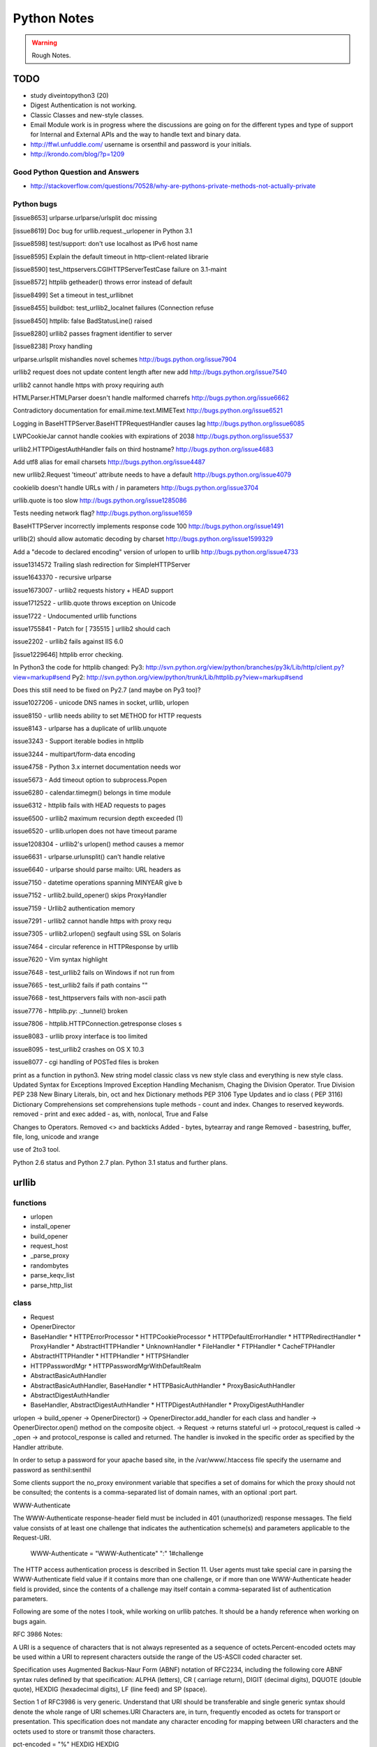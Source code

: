 ﻿============
Python Notes
============

.. warning:: 
        Rough Notes.

TODO
====

* study diveintopython3 (20)
* Digest Authentication is not working.
* Classic Classes and new-style classes.

* Email Module work is in progress where the discussions are going on for the
  different types and type of support for Internal and External APIs and the
  way to handle text and binary data.

* http://ffwl.unfuddle.com/  username is orsenthil and password is your initials.

* http://krondo.com/blog/?p=1209

Good Python Question and Answers
--------------------------------

* http://stackoverflow.com/questions/70528/why-are-pythons-private-methods-not-actually-private
 

Python bugs
-----------

[issue8653] urlparse.urlparse/urlsplit doc missing 

[issue8619] Doc bug for urllib.request._urlopener in Python 3.1

[issue8598] test/support: don't use localhost as IPv6 host name  

[issue8595] Explain the default timeout in http-client-related librarie

[issue8590] test_httpservers.CGIHTTPServerTestCase failure on 3.1-maint

[issue8572] httplib getheader() throws error instead of default 

[issue8499] Set a timeout in test_urllibnet 

[issue8455] buildbot: test_urllib2_localnet failures (Connection refuse

[issue8450] httplib: false BadStatusLine() raised

[issue8280] urllib2 passes fragment identifier to server 

[issue8238] Proxy handling

urlparse.urlsplit mishandles novel schemes
http://bugs.python.org/issue7904

urllib2 request does not update content length after new add
http://bugs.python.org/issue7540

urllib2 cannot handle https with proxy requiring auth

HTMLParser.HTMLParser doesn't handle malformed charrefs
http://bugs.python.org/issue6662

Contradictory documentation for email.mime.text.MIMEText
http://bugs.python.org/issue6521

Logging in BaseHTTPServer.BaseHTTPRequestHandler causes lag
http://bugs.python.org/issue6085

LWPCookieJar cannot handle cookies with expirations of 2038
http://bugs.python.org/issue5537

urllib2.HTTPDigestAuthHandler fails on third hostname? 
http://bugs.python.org/issue4683

Add utf8 alias for email charsets 
http://bugs.python.org/issue4487

new urllib2.Request 'timeout' attribute needs to have a default
http://bugs.python.org/issue4079

cookielib doesn't handle URLs with / in parameters
http://bugs.python.org/issue3704

urllib.quote is too slow
http://bugs.python.org/issue1285086

Tests needing network flag?
http://bugs.python.org/issue1659

BaseHTTPServer incorrectly implements response code 100
http://bugs.python.org/issue1491

urllib(2) should allow automatic decoding by charset
http://bugs.python.org/issue1599329

Add a "decode to declared encoding" version of urlopen to urllib
http://bugs.python.org/issue4733

issue1314572 Trailing slash redirection for SimpleHTTPServer

issue1643370 - recursive urlparse

issue1673007 - urllib2 requests history + HEAD support

issue1712522 -  urllib.quote throws exception on Unicode

issue1722 -  Undocumented urllib functions 

issue1755841 - Patch for [ 735515 ] urllib2 should cach 

issue2202 - urllib2 fails against IIS 6.0

[issue1229646] httplib error checking.
                                                                                                      
In Python3 the code for httplib changed:                                                              
Py3:                                                                                                  
http://svn.python.org/view/python/branches/py3k/Lib/http/client.py?view=markup#send                   
Py2: http://svn.python.org/view/python/trunk/Lib/httplib.py?view=markup#send                          
                                                                                                      
Does this still need to be fixed on Py2.7 (and maybe on Py3 too)?  

issue1027206 - unicode DNS names in socket, urllib, urlopen

issue8150 - urllib needs ability to set METHOD for HTTP requests

issue8143 - urlparse has a duplicate of urllib.unquote

issue3243 -  Support iterable bodies in httplib

issue3244 -  multipart/form-data encoding

issue4758 -  Python 3.x internet documentation needs wor

issue5673 -  Add timeout option to subprocess.Popen

issue6280 -  calendar.timegm() belongs in time module

issue6312 -  httplib fails with HEAD requests to pages

issue6500 -  urllib2 maximum recursion depth exceeded  (1)

issue6520 -  urllib.urlopen does not have timeout parame

issue1208304 - urllib2's urlopen() method causes a memor

issue6631    -  urlparse.urlunsplit() can't handle relative

issue6640    -  urlparse should parse mailto: URL headers as

issue7150    -  datetime operations spanning MINYEAR give b

issue7152    -  urllib2.build_opener() skips ProxyHandler

issue7159    -  Urllib2 authentication memory

issue7291    -  urllib2 cannot handle https with proxy requ 

issue7305    -  urllib2.urlopen() segfault using SSL on Solaris

issue7464    -  circular reference in HTTPResponse by urllib

issue7620    -  Vim syntax highlight 

issue7648    -  test_urllib2 fails on Windows if not run from

issue7665    -  test_urllib2 fails if path contains "\"

issue7668    -  test_httpservers fails with non-ascii path

issue7776    -  httplib.py: ._tunnel() broken

issue7806    -  httplib.HTTPConnection.getresponse closes s

issue8083    -  urllib proxy interface is too limited

issue8095    -  test_urllib2 crashes on OS X 10.3

issue8077    -  cgi handling of POSTed files is broken

print as a function in python3.
New string model
classic class vs new style class and everything is new style class.
Updated Syntax for Exceptions
Improved Exception Handling Mechanism,
Chaging the Division Operator.
True Division PEP 238
New Binary Literals, bin, oct and hex
Dictionary methods PEP 3106
Type Updates and io class ( PEP 3116)
Dictionary Comprehensions
set comprehensions
tuple methods - count and index.
Changes to reserved keywords.
removed - print and exec
added - as, with, nonlocal, True and False

Changes to Operators.
Removed <> and backticks
Added - bytes, bytearray and range
Removed - basestring, buffer, file, long, unicode and xrange

use of 2to3 tool.

Python 2.6 status and Python 2.7 plan.
Python 3.1 status and further plans.

urllib 
======

functions
---------
* urlopen
* install_opener
* build_opener
* request_host
* _parse_proxy
* randombytes
* parse_keqv_list
* parse_http_list

class
-----
* Request
* OpenerDirector
* BaseHandler
  * HTTPErrorProcessor
  * HTTPCookieProcessor
  * HTTPDefaultErrorHandler
  * HTTPRedirectHandler
  * ProxyHandler
  * AbstractHTTPHandler
  * UnknownHandler
  * FileHandler
  * FTPHandler
  * CacheFTPHandler

* AbstractHTTPHandler
  * HTTPHandler
  * HTTPSHandler

* HTTPPasswordMgr
  * HTTPPasswordMgrWithDefaultRealm

* AbstractBasicAuthHandler

* AbstractBasicAuthHandler, BaseHandler
  * HTTPBasicAuthHandler
  * ProxyBasicAuthHandler

* AbstractDigestAuthHandler

* BaseHandler, AbstractDigestAuthHandler
  * HTTPDigestAuthHandler
  * ProxyDigestAuthHandler


urlopen -> build_opener -> OpenerDirector() -> OpenerDirector.add_handler for
each class and handler -> OpenerDirector.open() method on the composite object.
-> Request -> returns stateful url -> protocol_request is called -> _open ->
and protocol_response is called and returned. The handler is invoked in the
specific order as specified by the Handler attribute.

In order to setup a password for your apache based site, in the
/var/www/.htaccess file specify the username and password as senthil:senthil

Some clients support the no_proxy environment variable that specifies a set of
domains for which the proxy should not be consulted; the contents is a
comma-separated list of domain names, with an optional :port part.

WWW-Authenticate

The WWW-Authenticate response-header field must be included in 401
(unauthorized) response messages. The field value consists of at least one
challenge that indicates the authentication scheme(s) and parameters applicable
to the Request-URI.

       WWW-Authenticate = "WWW-Authenticate" ":" 1#challenge

The HTTP access authentication process is described in Section 11. User agents
must take special care in parsing the WWW-Authenticate field value if it
contains more than one challenge, or if more than one WWW-Authenticate header
field is provided, since the contents of a challenge may itself contain a
comma-separated list of authentication parameters. 

Following are some of the notes I took, while working on urllib patches.  It
should be a handy reference when working on bugs again.

RFC 3986 Notes:

A URI is a sequence of characters that is not always represented as a sequence
of octets.Percent-encoded octets may be used within a URI to represent
characters outside the range of the US-ASCII coded character set.

Specification uses Augmented Backus-Naur Form (ABNF) notation of RFC2234,
including the following core ABNF syntax rules defined by that specification:
ALPHA (letters), CR ( carriage return), DIGIT (decimal digits), DQUOTE (double
quote), HEXDIG (hexadecimal digits), LF (line feed) and SP (space).

Section 1 of RFC3986 is very generic. Understand that URI should be
transferable and single generic syntax should denote the whole range of URI
schemes.URI Characters are, in turn, frequently encoded as octets for transport
or presentation. This specification does not mandate any character encoding for
mapping between URI characters and the octets used to store or transmit those
characters.

pct-encoded = "%" HEXDIG HEXDIG

For consistency, uri producers and normalizers should use uppercase
hexadecimal digits, for all percent - encodings.

reserved = gen-delims / sub-delims
gen-delims = ":" / "/" / "?" / "#" / "[" / "]" / "@"
sub-delims = "!" / "$" / "&" / "'" / "(" / ")"
/ "*" / "+" / "," / ";" / "="

unreserved = ALPHA / DIGIT / "-" / "." / "_" / "~"

When a new URI scheme defines a component that represents textual data
consisting of characters from the Universal Character Set, the data should
first be encoded as octets according to the UTF-8 character encoding [STD63];
then only those octets that do not correspond to characters in the unreserved
set should be percent- encoded. For example, the character A would be
represented as "A", the character LATIN CAPITAL LETTER A WITH GRAVE would be
represented as "%C3%80", and the character KATAKANA LETTER A would be
represented as "%E3%82%A2".

How that is being used encoding reservered characters within data. Transmission
of url from local to public when using a different encoding - translate at the
interface level.

URI = scheme ":" hier-part [ "?" query ] [ "#" fragment ]

hier-part = "//" authority path-abempty
/ path-absolute
/ path-rootless
/ path-empty

Many URI schemes include a hierarchical element for a naming
authority so that governance of the name space defined by the
remainder of the URI is delegated to that authority (which may, in
turn, delegate it further).

:: 
        userinfo = *( unreserved / pct-encoded / sub-delims / ":" )
        host = IP-literal / IPv4address / reg-name

In order to disambiguate the syntax host between IPv4address and reg-name, we
apply the "first-match-wins" algorithm. A host identified by an Internet
Protocol literal address, version 6 [RFC3513] or later, is distinguished by
enclosing the IP literal within square brackets ("[" and "]"). This is the only
place where square bracket characters are allowed in the URI syntax.

::
        IP-literal = "[" ( IPv6address / IPvFuture ) "]"

        IPvFuture = "v" 1*HEXDIG "." 1*( unreserved / sub-delims / ":" )

        IPv6address = 6( h16 ":" ) ls32
        / "::" 5( h16 ":" ) ls32
        / [ h16 ] "::" 4( h16 ":" ) ls32
        / [ *1( h16 ":" ) h16 ] "::" 3( h16 ":" ) ls32
        / [ *2( h16 ":" ) h16 ] "::" 2( h16 ":" ) ls32
        / [ *3( h16 ":" ) h16 ] "::" h16 ":" ls32
        / [ *4( h16 ":" ) h16 ] "::" ls32
        / [ *5( h16 ":" ) h16 ] "::" h16
        / [ *6( h16 ":" ) h16 ] "::"

        ls32 = ( h16 ":" h16 ) / IPv4address
        ; least-significant 32 bits of address

        h16 = 1*4HEXDIG
        ; 16 bits of address represented in hexadecimal

        IPv4address = dec-octet "." dec-octet "." dec-octet "." dec-octet

        dec-octet = DIGIT ; 0-9
        / %x31-39 DIGIT ; 10-99
        / "1" 2DIGIT ; 100-199
        / "2" %x30-34 DIGIT ; 200-249
        / "25" %x30-35 ; 250-255

        reg-name = *( unreserved / pct-encoded / sub-delims )


Non-ASCII characters must first be encoded according to UTF-8 [STD63], and then
each octet of the corresponding UTF-8 sequence must be percent-encoded to be
represented as URI characters.  When a non-ASCII registered name represents an
internationalized domain name intended for resolution via the DNS, the name
must be transformed to the IDNA encoding [RFC3490] prior to name lookup.

Section 3 was about sub-components and their structure and if they are
represented in NON ASCII how to go about with encoding/decoding that.

::

        path = path-abempty ; begins with "/" or is empty
        / path-absolute ; begins with "/" but not "//"
        / path-noscheme ; begins with a non-colon segment
        / path-rootless ; begins with a segment
        / path-empty ; zero characters

        path-abempty = *( "/" segment )
        path-absolute = "/" [ segment-nz *( "/" segment ) ]
        path-noscheme = segment-nz-nc *( "/" segment )
        path-rootless = segment-nz *( "/" segment )
        path-empty = 0<pchar>
        segment = *pchar
        segment-nz = 1*pchar
        segment-nz-nc = 1*( unreserved / pct-encoded / sub-delims / "@" )
        ; non-zero-length segment without any colon ":"

        pchar = unreserved / pct-encoded / sub-delims / ":" / "@"

        relative-ref = relative-part [ "?" query ] [ "#" fragment ]

        relative-part = "//" authority path-abempty
        / path-absolute
        / path-noscheme
        / path-empty

Section 4 was on the usage aspects and heuristics used in determining in the
scheme in the normal usages where scheme is not given.  Base uri must be
stripped of any fragment components prior to it being used as a Base URI.

Section 5 was on relative reference implementation algorithm. I had covered
them practically in the Python urlparse module.Section 6 was on Normalization
of URIs for comparision and various normalization practices that are used.

Dissecting urlparse:
--------------------

* __all__ methods provides the public interfaces to all the methods like
urlparse, urlunparse, urljoin, urldefrag, urlsplit and urlunsplit.

* then there is classification of schemes like uses_relative, uses_netloc,
non_hierarchical, uses_params, uses_query, uses_fragment

- there should be defined in an rfc most probably 1808.

- there is a special '' blank string, in certain classifications, which
means that apply by default.

* valid characters in scheme name should be defined in 1808.

* class ResultMixin is defined to provide username, password, hostname and
port.

* The behaviour of the public methods urlparse, urlunparse, urlsplit and
urlunsplit and urldefrag matter most.

urlparse - scheme, netloc, path, params, query and fragment.
urlunparse will take those parameters and construct the url back.

urlsplit - scheme, netloc, path, query and fragment.
urlunsplit - takes these parameters (scheme, netloc, path, query and fragment)
and returns a url.

As per the RFC3986, the url is split into: 

scheme, authority, path, query, frag = url

The authority part in turn can be split into the sections:
user, passwd, host, port = authority

The following line is the regular expression for breaking-down a
well-formed URI reference into its components.

:: 

        ^(([^:/?#]+):)?(//([^/?#]*))?([^?#]*)(\?([^#]*))?(#(.*))?
        12 3 4 5 6 7 8 9

        scheme = $2
        authority = $4
        path = $5
        query = $7
        fragment = $9


The urlsplit functionality in the urllib can be moved to new regular
expression based parsing mechanism.

From man uri, which confirms to rfc2396 and HTML 4.0 specs.

* An absolute identifier refers to a resource independent of context, while a
  relative identifier refers to a resource by describing the difference from
  the current context.

* A path segment while contains a colon character ':' can't be used as the
  first segment of a relative URI path. Use it like this './file:path'

* A query can be given in the archaic "isindex" format, consisting of a word or
  a phrase and not including an equal sign (=). If = is there, then it must be
  after & like &key=value format.

Character Encodings:

* Reserved characters: ;/?:@&=+$,
* Unreserved characters: ALPHA, DIGITS, -_.!~*'()

An escaped octet is encoded as a character triplet consisting of the percent
character '%' followed by the two hexadecimal digits representing the octet
code.HTML 4.0 specification section B.2 recommends the following, which should
be considered best available current guidance:

1) Represent each non-ASCII character as UTF-8
2) Escape those bytes with the URI escaping mechanism, converting each byte to
   %HH where HH is the hexadecimal notation of the byte value.

One of the important changes when adhering to RFC3986 is parsing of IPv6
addresses.

CacheFTPHandler testcases are hard to write. 

Here's how the control goes.

1) There is an url with two '//'s in the path.
2) The call is data = urllib2.urlopen(url).read()
3) urlopen calls the build_opener. build_opener builds the opener using (tuple)
of handlers.
4) opener is an instance of OpenerDirector() and has default HTTPHandler and
HTTPSHandler.
5) When the Request call is made and the request has 'http' protocol, then
http_request method is called.

::

         HTTPHandler has http_request method which is
         AbstractHTTPHandler.do_request_ Now, for this issue we get to the
         do_request_ method and see that host is set in the do_request_ method
         in the get_host() call.

         request.get_selector() is the call which is causing this particular
         issue of "urllib2 getting confused with path containing //".
         .get_selector() method returns self.__r_host.

Now, when proxy is set using set_proxy(), self.__r_host is self.__original (
The original complete url itself), so the get_selector() call is returns the
sel_url properly and we can get the host from the splithost() call on the
sel_url.

When proxy is not set, and the url contains '//' in the path segment, then
.get_host() (step 7) call would have seperated the self.host and self.__r_host
(it pointing to the rest of the url) and .get_selector() simply returns this
(self.__r_host, rest of the url expect host. Thus causing call to fail.

9) Before the fix, request.add_unredirected_header('Host', sel_host or host)
had the escape mechanism set for proper urls wherein with sel_host is not set
and the host is used. Unfortunately, that failed when this bug caused sel_host
to be set to self.__r_host and Host in the headers was being setup wrongly (
rest of the url).

The patch which was attached appropriately fixed the issue. I modified and
included for py3k.

* urllib2 in python 3k was divided into urllib.request and urllib.error. I was
  thinking if the urllib.response class is included; but no, response object is
  nothing but a addinfourl object.

Example of  Smart Redirect Handler 
----------------------------------

::

        import urllib2

        class SmartRedirectHandler(urllib2.HTTPRedirectHandler):
            def http_error_302(self, req, fp, code, msg, headers):
                result = urllib2.HTTPRedirectHandler.http_error_302(self, req, fp,
                                                                         code, msg,
                                                                         headers)
                result.status = code
                return result

        request = urllib2.Request("http://localhost/index.html")
        opener = urllib2.build_opener(SmartRedirectHandler())
        obj = opener.open(request)
        print 'I capture the http redirect code:', obj.status
        print 'Its been redirected to:', obj.url

* Apache 2.0 supports IPv6.

::
        phoe6:  I want to setup a test server which will do a redirect ( I know
        how to do that), but with a delay. So that when I am testing my client,
        I can test the clients timeout. Can someone give me suggestions as how
        can i go about this?

        jMCg: phoe6: http://httpd.apache.org/docs/2.2/mod/mod_ext_filter.html#examples

* apache is configured by placing directives in configuration files. the main configuration file is called apache2.conf
* Other configuration files are added by Include directive.

How is the HTTP response given by the urllib?
GetRequestHandler which takes the responses as the parameter and returns a handler.
What does the GetRequestHandler do?
It takes responses as one of its argument.
Implements a FakeHTTPRequestHandler which is extending BaseHTTPRequestHandler.
BaseHTTPRequestHandler implements do_GET, do_POST and send_head
The send_head method when it is returning the body it is sending it properly.

Why is that the response is getting trimmed to 49042?

Strings, Bytes and Python 3
===========================

Q: Convert a Hexadecimal Strings ("FF","FFFF") to Decimal
A: int("FF",16) and int("FFFF",16)

Q: Represent 255 in Hexadecimal.
A: print '%X' % 255

If you want to encode a string in base16, base32 or base64 encoding, the python
standard library provides base64 module which is based on the RFC 3564.

What is the difference between string, bytes and buffer?

In Python 2.0, the normal strings were of 8 bit characters and for representing
Characters from foreign languages, a special kind of class was provided, which
was called Unicode String.

The string object when they had to be stored or transfered over the wire, they
had to be encoded into bytes. As normal string character was 8 bits, they
directly corresponded to one byte and Python2.0 had an implicit ascii encoding
which conveniently encoded them to 8-bit bytes.  The Unicode object had to have
an encoding specified, which encoded the unicoded strings into sequence of
bytes.

Just as string object had an encode method, to convert to bytes, the bytes
object had a decode method, that takes a character encoding an returns a
string.

In Python 3.0, the normal string was made the Unicode String. However, the 8bit
character datatype was still retained and it was called as bytes.

In other words. Python2.6 supports both simple text and binary data in its
normal string type and provides an alternative string type for non-ASCII type
called the Unicode text. Whereas Python3.0 supports Unicode text in its normal
string type, with ASCII being treated a simple type of unicode and provides an
alternative string type for binary data called bytes.

What is the difference between linefeed and a newline?
newline is composed of Linefeed character. 

What is class bytearray?

A Byte is 8 bits and array is a sequence. A Bytearray object can be constructed
using integers only or text string along with an encoding or using another
bytes or bytearray or any other object implementing a buffer API. More
importantly, it is mutable.

Python3 comes with 3 types of string objects, one for textual data and two for
binary data.

 * str - for representing Unicode text.
 * bytes - for representing Binary data.
 * bytearray - a mutable flavor of bytes type.

3.0 str type defined an immutable sequence of characters (not neccesarily
bytes), which may be either normal text such as ASCII or multi byte UTF-8.  A
new type called bytes was introduced to support truly binary data.

In 2.x; the general string type filled this binary data role, because strings
were just a sequence of bytes. In 3.0, the bytes type is defined as an
immutable sequence of 8-bit integers representing absolute byte values.  A 3.0
bytes object really is a sequence of small integers, each of which is in the
range 0 through 255; indexing a bytes returns int, slicing one returns another
bytes and running list() on one returns a list of integers, not characters.
While they were at it, the Python developers also added bytearray type in 3.0,
a variant of bytes, which is mutable and also supports in-place changes. The
bytearray type supports the usual string operations that str and bytes do, but
has inplace change operations also.

Because str and bytes are sharply differentiated by the language, the net
effect is that you must decide whether your data is text or binary in nature
and use 'str' or 'bytes' objects to represent its content in your script
respectively.

Image or audio file or packed data processed with the struct module is an
exmaple of bytes object. Python3.0 has a sharp distinction between text, binary
data and files.

::
        $ python
        Python 2.6.2 (release26-maint, Apr 19 2009, 01:58:18) [GCC 4.3.3] on linux2
        >>> import sys
        >>> print sys.getdefaultencoding()
        ascii
        >>> 
        07:56 PM:senthil@:~/uthcode/source
        $ python3.1
        Python 3.1a2+ (py3k:71811, Apr 22 2009, 20:47:22) [GCC 4.3.2] on linux2
        >>> import sys
        >>> print(sys.getdefaultencoding())
        utf-8
        >>> 

Ultimately, the mode in which you open a file will dictate which type of object
your script will use to represent its contents.

 * bytes or binary mode files.
 * bytearray to update data without making copies of it in memory.
 * If you are processing something that is textual in nature, such as program
   output, HTML, internationalized text, and CSV or XML files, you probably
   want to use str or text mode files.


Unicode Notes
=============

A good introductory document for getting started with Unicode is, 
`Joel's article on Unicode`_

Trivia:
In ASCII when you press CNTL, you subtract 64 from the value of the next
character.  So BELL is ASCII 7, which is CNTL+G, (CNTL is 64) and G is 71.

IN ASCII, the Codes below 32 were called unprintable. The space was 32 and
letter A was 65.  This could conveniently be stored in 7 bits.  Most computers
in those days were using 8 bit bytes, so not only you could store all the ASCII
characters, you had a whole bit to spare.  Because bytes have room for upto
eight bits, lots of people got into thinking, "gosh, we can use codes 128-255
for our own purposes." :) Eventually, this OEM free-for-all got codified in the
ANSI standard.  In the ANSI standard, everyone agreed for bottom 128 but not
the upper limits.  Asian alphabets have thousands of letters, which were never
going to fit into 8 bits.  This was actually solved by a messy system called
DBCS, the "double byte character set" in which some letters were stored in one
byte and others took two bytes.It was easy to move forward in a string, but it
was impossible to move backwards in the string.  Programmers were encouraged
not to use s++ or s-- but instead rely on Windows' AnsiNext and AnsiPrev
functions which knew how to deal with that mess.

Unicode

Unicode was a brave effort to create a single character set that included every
reasonable writing system on the planet.  Some people are under the
mis-conception that unicode is simply a 16-bit code where each character takes
16 bits and therefore there are 65,536 possible characters, which is incorrect.

In Unicode, every alphabet is assigned a magic number by the Unicode consortium
which is written like this: U+0639. This number is called the code-point. The
U+ means "Unicode" and the numbers are in hexadecimal notation. U+0639 is the
arabic letter Ain (ع).

There is no real limit on the number of letters that Unicode can define and in
fact, they have gone beyond 65,536 so not every unicode letter can really be
squeezed into two bytes. That was a myth anyways.

OK, so we have a string: Hello which, in Unicode, corresponds to these five
code-points: U+0048 U+0065 U+006C U+006C U+006F 

It was U- before 3.0 and then it became U+. If you look at the release notes of
Unicode 3.0, you might find the reason for the change.

How do we store those numbers?  That is where encoding comes in.

The earliest idea was, that to store the numbers in two bytes each:

	00 48 00 65 00 6C 00 6C 00 6F.

Why not it be stored like this:

	48 00 65 00 6C 00 6C 00 6F 00

Well, it could be stored in that way too. Early implementors wanted to store
the numbers in either big-endian or little-endian, in whichever way their
particular CPU  was fastest at...  So, people came up with Byte Order Mark,
where FEFF denoted Little Endian and FFFE denoted big endian.

FEFF - Little Endian
FFFE - Big Endian

Three F's together is BIG.

For a while, it seemed like that might be good enough, but programmers were
complaining. "Look at all those zeros!", they said, since they were Americans
and they were looking at English text which rarely used code points above
U+OOFF.  People decided to ignore Unicode and things got worse.  And thus was
invented the brilliant concept of UTF-8. (Read Rob Pike's mail)

In UTF-8, every code point from 0-127 is stored in a single byte. Only code
points 128 and above are stored using 2, 3, in fact upto 6 bytes.  This has the
neat side-effect that English text looks exactly the same in UTF-8 as it did in
ASCII, so Americans don't even notice anything wrong.  Specifically, Hello
which was "0048, 0065, 006C, 006C and 006F" would simply be stored as
48,65,6C,6C and 6F.

So, here we have ways such as UCS-2 (UTF-16), which had its own UCS-2 little
endian or UCS-2 big endian and then UTF-8 encoding method.  There are also a
bunch of other ways of encoding Unicode. There is something called UTF-7, which
is lot like UTF-8 but guarantees that the high bit will always be zero.  It was
for systems which can recognize only 7 bits. UCS-4 which stores each code point
in 4 bytes, which has a nice property that every single code point can be
stored in same number of bytes. But that is memory hungry.

There are hundreds of traditional encodings, which can only store some
code-points correctly and change all other code points into question marks.
Some popular encodings of the English text are, Windows 1252 and ISO-8859-1,
aka Latin-1 (also useful for any western european languages). But try to store
Russian, or Hebrew letters in those encodings and you will get a bunch of
question marks. UTF 7, UTF 8, UTF 16 and UTF 32 all have the nice property of
being able to store any code point correctly.

If you have a string in memory, in a file, or in an email message, you have to
know what encoding it is in or you cannot interpret it or display to your users
correctly.  All the problems of ????, comes down to the fact that if you don't
tell me whether a particular string is encoded using UTF-8 or ASCII or ISO
8859-1 (Latin 1) or Western 1252 (Western European), you simply cannot display
it correctly or even figure it out where it actually ends.  There are over 100
encodings, and above code point 127, all the bets are off.

How do we preserve this information about what encoding a string uses?  Email,
Content-Type: text/plain; charset="UTF-8" For a web page, the original idea was
that the web server would return a similar Content-Type http header along with
the web page itself -- not in the HTML itself, but as one of the response
headers that are sent before the HTML page.

Relying on webserver to send Content-Type was problematic, because many
different people could use the same web-server for different types of web
pages.  It would be convenient, if you could put the Content-Type of the HTML
file right in the HTML file itself, using some kind of a special tag.  All
encoding uses same character between 32 and 127, so you could get to the point
wherein you could read the <meta> header.

The RFC which explains UTF-8

::
        http://www.ietf.org/rfc/rfc3629.txt

        The most interesting part of the RFC, which is leading me to understand the
        system better is explained here:

           The table below summarizes the format of these different octet types.
           The letter x indicates bits available for encoding bits of the
           character number.

           Char. number range  |        UTF-8 octet sequence
              (hexadecimal)    |              (binary)
           --------------------+---------------------------------------------
           0000 0000-0000 007F | 0xxxxxxx
           0000 0080-0000 07FF | 110xxxxx 10xxxxxx
           0000 0800-0000 FFFF | 1110xxxx 10xxxxxx 10xxxxxx
           0001 0000-0010 FFFF | 11110xxx 10xxxxxx 10xxxxxx 10xxxxxx

           Encoding a character to UTF-8 proceeds as follows:

           1.  Determine the number of octets required from the character number
               and the first column of the table above.  It is important to note
               that the rows of the table are mutually exclusive, i.e., there is
               only one valid way to encode a given character.

           2.  Prepare the high-order bits of the octets as per the second
               column of the table.

           3.  Fill in the bits marked x from the bits of the character number,
               expressed in binary.  Start by putting the lowest-order bit of
               the character number in the lowest-order position of the last
               octet of the sequence, then put the next higher-order bit of the
               character number in the next higher-order position of that octet,
               etc.  When the x bits of the last octet are filled in, move on to
               the next to last octet, then to the preceding one, etc. until all
               x bits are filled in.

           The definition of UTF-8 prohibits encoding character numbers between
           U+D800 and U+DFFF, which are reserved for use with the UTF-16
           encoding form (as surrogate pairs) and do not directly represent
           characters.  When encoding in UTF-8 from UTF-16 data, it is necessary
           to first decode the UTF-16 data to obtain character numbers, which
           are then encoded in UTF-8 as described above.  This contrasts with
           CESU-8 [CESU-8], which is a UTF-8-like encoding that is not meant for
           use on the Internet.  CESU-8 operates similarly to UTF-8 but encodes
           the UTF-16 code values (16-bit quantities) instead of the character
           number (code point).  This leads to different results for character
           numbers above 0xFFFF; the CESU-8 encoding of those characters is NOT
           valid UTF-8.

           Decoding a UTF-8 character proceeds as follows:

           1.  Initialize a binary number with all bits set to 0.  Up to 21 bits
               may be needed.

           2.  Determine which bits encode the character number from the number
               of octets in the sequence and the second column of the table
               above (the bits marked x).

           3.  Distribute the bits from the sequence to the binary number, first
               the lower-order bits from the last octet of the sequence and
               proceeding to the left until no x bits are left.  The binary
               number is now equal to the character number.

           Implementations of the decoding algorithm above MUST protect against
           decoding invalid sequences.  For instance, a naive implementation may
           decode the overlong UTF-8 sequence C0 80 into the character U+0000,
           or the surrogate pair ED A1 8C ED BE B4 into U+233B4.  Decoding
           invalid sequences may have security consequences or cause other
           problems.  See Security Considerations (Section 10) below.

        4.  Syntax of UTF-8 Byte Sequences

           For the convenience of implementors using ABNF, a definition of UTF-8
           in ABNF syntax is given here.

           A UTF-8 string is a sequence of octets representing a sequence of UCS
           characters.  An octet sequence is valid UTF-8 only if it matches the
           following syntax, which is derived from the rules for encoding UTF-8
           and is expressed in the ABNF of [RFC2234].

           UTF8-octets = *( UTF8-char )
           UTF8-char   = UTF8-1 / UTF8-2 / UTF8-3 / UTF8-4
           UTF8-1      = %x00-7F
           UTF8-2      = %xC2-DF UTF8-tail
           UTF8-3      = %xE0 %xA0-BF UTF8-tail / %xE1-EC 2( UTF8-tail ) /
                         %xED %x80-9F UTF8-tail / %xEE-EF 2( UTF8-tail )
           UTF8-4      = %xF0 %x90-BF 2( UTF8-tail ) / %xF1-F3 3( UTF8-tail ) /
                         %xF4 %x80-8F 2( UTF8-tail )
           UTF8-tail   = %x80-BF

           NOTE -- The authoritative definition of UTF-8 is in [UNICODE].  This
           grammar is believed to describe the same thing Unicode describes, but
           does not claim to be authoritative.  Implementors are urged to rely
           on the authoritative source, rather than on this ABNF.


The official name of the encoding is UTF-8, where UTF stands for UCS
Transformation Format 8.  Write it as UTF-8 only.

So there is no limit on the number of the characters that Unicode could define.
So, it has definiely exceeded beyond, 65536 characters.

Exercise 1:
Convert the following to Unicode:
1) "Hello, World"
2) à¤¨à¤®à¤¸à¥à¤à¤¾à¤° à¤¦à¥à¤¨à¤¿à¤¯à¤¾ 

Answer:
1)"Hello, World" is present in U0000 and 
U+0048 U+0065 U+006C U+006C U+006F U+002C U+0057 U+006F U+0072 U+006C U+0064

2) à¤¨à¤®à¤¸à¥à¤à¤¾à¤° à¤¦à¥à¤¨à¤¿à¤¯à¤¾
is the devnagari script that starts with U0900 
U+0928 U+092E U+0938 U+0942 U+0915 U+090 U+0930 U+0926 U+0941 U+0928 U+092F U+093F U+0965

The above was just a bunch of code points. We have not said anything about how
to store them in memory or represent them in email messages yet.

Encodings

English meaning of encoding is is wrapping it in a cipher code.  The earlier
method was to store those codepoints which are 4 hexadecimal digits as 2 bytes.
1 hexa digit can be written in 4 bits, 2 hexa digits can be written in 8 bits
which is 1 byte and so 4 hexa digits can be written in 2 bytes.

Convert Unicode to Hexadecimals.
Excellent tutorial.
http://ln.hixie.ch/?start=1064324988&count=1

Typing Unicode and maths symbols on gnome-terminal

1) Hold CTRL+SHIFT + U + codepoint + SPACE
2) For e.g. CTRL+SHIFT+U+2201+SPACE will give Unicode Maths Symbol 

Unicode code point chart:
http://inamidst.com/stuff/unidata/

What is Global Interpretor Lock?
================================

Global Interpretor lock is used to protect the Python Objects from being
modified by multiple threads at once. To keep multiple threads running, the
interpretor automatically releases and reaquires the lock at regular intervals.
It also does this around potentially slow or blocking low level operations,
such a file and network I/O.  This is used internally to ensure that only one
thread runs in the Python VM at a time. Python offers to switch amongst threads
only between bytecode instructions. Each bytecode instruction and all C
implemented function is atomic from Python program's point of view.

Different types of concurrency models
=====================================

* Java and C# uses shared memory concurrency model with locking provided by
  monitors. Message passing concurrency model have been implemented on top of
  the existing shared memory concurrency model.

* Erlang uses message passing concurrency model.

* Alice Extensions to Standard ML supports concurrency via Futures.

* Cilk is concurrent C.

* The Actor Model.

* Petri Net Model.

Some History of Inter Process Communication
===========================================

By the early 60s computer control software had evolved from Monitor control
software, e.g., IBSYS, to Executive control software. Computers got "faster"
and computer time was still neither "cheap" nor fully used. It made
multiprogramming possible and necessary.

Multiprogramming means that several programs run "at the same time"
(concurrently). At first they ran on a single processor (i.e., uniprocessor)
and shared scarce resources. Multiprogramming is also basic form of
multiprocessing, a much broader term.

Programs consist of sequence of instruction for processor. Single processor can
run only one instruction at a time. Therefore it is impossible to run more
programs at the same time. Program might need some resource (input ...) which
has "big" delay. Program might start some slow operation (output to printer
...). This all leads to processor being "idle" (unused). To use processor at
all time the execution of such program was halted. At that point, a second (or
nth) program was started or restarted. User perceived that programs run "at the
same time" (hence the term, concurrent).

Shortly thereafter, the notion of a 'program' was expanded to the notion of an
'executing program and its context'. The concept of a process was born.

This became necessary with the invention of re-entrant code.  Threads came
somewhat later. However, with the advent of time-sharing; computer networks;
multiple-CPU, shared memory computers; etc., the old "multiprogramming" gave
way to true multitasking, multiprocessing and, later, multithreading.

Context Management Protocol support
:: 
        with bz2.BZ2File() as f:
                f.something()

Counter class in the collections module that behave like dictionary; but return
0 instead of {{{KeyError}}}.  There is a namedtuple class in python.

compileall module is a script which will compile all the .py files in the path
to .pyc files.  py_compile is module which does the actual byte compilation.

py_compile.compile(fullname, None, dfile, True)

inspect module.

turtle module is a good one to get started with Python. turtle modle is updated
to 1.1 by Gregor Lingl. I promised to write a tutorial on turtle module. This
is pending.

How can we differentiate if an expression used is a general expression or a
boolean expression.

Having a construct like:

::

        def __init__(self, *args, **kwargs):
        BaseClass.__init__(self, *args, **kwargs)

But in the base class, I find that it is not taking the tuple and dict as
arguments.

* What is an addrinfo struct.

The getaddrinfo() function returns a list of 5-tuples with the following
structure: (family, socktype, proto, canonname, sockaddr)

family, socktype, proto are all integer and are meant to be passed to the
socket() function. canonname is a string representing the canonical name of the
host. It can be a numeric IPv4/v6 address when AI_CANONNAME is specified for a
numeric host.

socket.gethostbyname(hostname)

Translate a host name to IPv4 address format. The IPv4 address is returned as a
string, such as '100.50.200.5'. If the host name is an IPv4 address itself it
is returned unchanged. See gethostbyname_ex() for a more complete interface.
gethostbyname() does not support IPv6 name resolution, and getaddrinfo() should
be used instead for IPv4/v6 dual stack support.

We need to replace the gethostbyname socket call. Because it is only IPv4
specific. using the getaddrinfo() function can include the IPv4/v6 dual stack
support.

import socket
print socket.gethostbyname(hostname)

def gethostbyname(hostname)
family, socktype, proto, canonname, sockaddr = socket.getaddrinfo(hostname)
return canonname

RFC 1123 date format:
Thu, 01 Dec 1994 16:00:00 GMT

::

        >>> datereturned = "Thu, 01 Dec 1994 16:00:00 GMT"
        >>> dateexpired = "Sun, 05 Aug 2007 03:25:42 GMT"
        >>> obj1 = datetime.datetime(*time.strptime(datereturned, "%a, %d %b %Y %H:%M:%S %Z")[0:6])
        >>> obj2 = datetime.datetime(*time.strptime(dateexpired, "%a, %d %b %Y %H:%M:%S %Z")[0:6])
        >>> if obj1 == obj2:
        print "Equal"
        elif obj1 > obj2:
        print datereturned
        elif obj1 < obj2:
        print dateexpired


Now you can compare the headers for expiry in cache control.

Header field definition:
http://www.w3.org/Protocols/rfc2616/rfc2616-sec14.html

To add header:
Go to the /etc/httpd/conf/httpd.conf
For e.g:
Add the information on headers
Header set Author "Senthil"

Why do YOU like Python?
-----------------------

 * Python enables programs to be written compactly and readably.
 * Strongly typed and a Dynamic Language.
 * Why settle for snake oil, when you can have the whole snake? _Usenet post by Mark Jackson, 1998 and also mentioned on top of python-dev page!_

Language Feature: Source code encoding
--------------------------------------

 * With that declaration, all characters in the source file will be treated as having the encoding *encoding*, and it will be possible to directly write Unicode string literals in the selected encoding.
 * The list of possible encodings can be found in the Python Library Reference, in the section on 
[http://docs.python.org/library/codecs.html#module-codecs codecs]
* By using UTF-8, most languages in the world can be used simultaneously in string literals and the comments.


Language Feature: Unicode
-------------------------

 * Starting with Python 2.0 a new data type for storing text data is available to the programmer: the Unicode object.  _>>> u'Hello World !'_
 * Python unicode escape encoding: _>>> u'Hello\u0020World !'_
 * built-in function unicode() , default encoding is ASCII
 * To convert unicode to a 8-bit string using a specified encoding.

::
        >>> u"Ã¤Ã¶Ã¼".encode('utf-8')
        '\xc3\xa4\xc3\xb6\xc3\xbc'


 * From a data in a specific encoding to a unicode string.

::
        >>> unicode('\xc3\xa4\xc3\xb6\xc3\xbc', 'utf-8')
        u'\xe4\xf6\xfc'


Language Feature: Unicode

* understanding unicode is easy, when we accept the need to explicitly convert
  between the bytestring and unicode string.

* More examples:

   german_ae = unicode('\xc3\xa4','utf8')

::
        >>> german_ae = unicode("\xc3\xa4",'utf8')
        >>> sentence = "this is a " + german_ae
        >>> sentece2 = "Easy!"
        >>> sentence2 = "Easy!"
        >>> para = ".".join([sentence, sentence2])
        >>> para
        u'this is a \xe4.Easy!'
        >>> print para
        this is a ä.Easy!
        >>> 

* Without an encoding, the bytestring is essentially meaningless. 
* The default encoding assumed by Python is ASCII


Python Specialities: else clauses on loops 
------------------------------------------

* Loop statements may have an else clause; 
* It is executed when the loop terminates through exhaustion of the list (with for).
* Or when the condition becomes false (with while), 
* But not when the loop is terminated by a break statement.

::
        >>> for n in range(2, 10):
        ...     for x in range(2, n):
        ...         if n % x == 0:
        ...             print n, 'equals', x, '*', n/x
        ...             break
        ...     else:
        ...         # loop fell through without finding a factor
        ...         print n, 'is a prime number'
        ...
        2 is a prime number
        3 is a prime number
        4 equals 2 * 2
        5 is a prime number
        6 equals 2 * 3
        7 is a prime number
        8 equals 2 * 4
        9 equals 3 * 3

Control Flow: function execution
--------------------------------

The execution of a function introduces a new symbol table used for the local
variables of the function. More precisely, all variable assignments in a
function store the value in the local symbol table; whereas variable references
first look in the local symbol table, then in the local symbol tables of
enclosing functions, then in the global symbol table, and finally in the table
of built-in names. Thus, global variables cannot be directly assigned a value
within a function (unless named in a global statement), although they may be
referenced.

The actual parameters (arguments) to a function call are introduced in the
local symbol table of the called function when it is called; thus, arguments
are passed using call by value (where the value is always an object reference,
not the value of the object). [1] When a function calls another function, a new
local symbol table is created for that call.

A function definition introduces the function name in the current symbol table.
The value of the function name has a type that is recognized by the interpreter
as a user-defined function. This value can be assigned to another name which
can then also be used as a function.

Control Flow: functions
-----------------------

* What is the output?

:: 
        i = 5

        def f(arg=i):
            print arg

        i = 6
        f()


        def f(a, L=[]):
            L.append(a)
            return L

        print f(1)
        print f(2)
        print f(3)

* first one will print 5, because default values are evaluated at the point of
  function definition in the defining scope.

* The default value is evaluated only once. This makes a difference when the
  default value is a mutatable object. In order to prevent argument sharing.

::
          def f(a, L=None):
            if L is None:
                L = []
            L.append(a)
            return L

Data Structures: Functional Programming Tools 
---------------------------------------------

* There are three built-in functions that are very useful when used with lists:
  filter(), map() and reduce()
* filter(function, sequence)
* map(function, sequence)
* More than one sequence may be passed; the function must then have as many
  arguments as there are sequences and is called with the corresponding item
  from each sequence. 
* reduce(function, sequence)
* function in reduce is a binary function

::

        >>> def f(x): return x % 2 != 0 and x % 3 != 0
        ...
        >>> filter(f, range(2, 25))
        [5, 7, 11, 13, 17, 19, 23]

        >>> def cube(x): return x*x*x
        ...
        >>> map(cube, range(1, 11))
        [1, 8, 27, 64, 125, 216, 343, 512, 729, 1000]

        >>> seq = range(8)
        >>> def add(x, y): return x+y
        ...
        >>> map(add, seq, seq)
        [0, 2, 4, 6, 8, 10, 12, 14]

        >>> def sum(seq):
        ...     def add(x,y): return x+y
        ...     return reduce(add, seq, 0)
        ...
        >>> sum(range(1, 11))
        55
        >>> sum([])
        0

Data Structures: List comprehensions 
------------------------------------

* Each list comprehension consists of an expression followed by a for clause, then zero or more for or if clauses.
* If the expression would evaluate to a tuple, it must be parenthesized.


::

        >>> freshfruit = ['  banana', '  loganberry ', 'passion fruit  ']
        >>> [weapon.strip() for weapon in freshfruit]
        ['banana', 'loganberry', 'passion fruit']
        >>> vec = [2, 4, 6]
        >>> [3*x for x in vec]
        [6, 12, 18]
        >>> [3*x for x in vec if x > 3]
        [12, 18]
        >>> [3*x for x in vec if x < 2]
        []
        >>> [[x,x**2] for x in vec]
        [[2, 4], [4, 16], [6, 36]]
        >>> [x, x**2 for x in vec]  # error - parens required for tuples
          File "<stdin>", line 1, in ?
            [x, x**2 for x in vec]
                       ^
        SyntaxError: invalid syntax
        >>> [(x, x**2) for x in vec]
        [(2, 4), (4, 16), (6, 36)]
        >>> vec1 = [2, 4, 6]
        >>> vec2 = [4, 3, -9]
        >>> [x*y for x in vec1 for y in vec2]
        [8, 6, -18, 16, 12, -36, 24, 18, -54]
        >>> [x+y for x in vec1 for y in vec2]
        [6, 5, -7, 8, 7, -5, 10, 9, -3]
        >>> [vec1[i]*vec2[i] for i in range(len(vec1))]
        [8, 12, -54]
        
Python IAQ
----------

::

        mat = [[1,2,3],
               [4,5,6],
               [7,8,9]
               ]

How would you transpose the matrix?

:: 
        result = [[1,4,7],
                  [2,5,8],
                  [3,6,9]
                  ]

        Answer:
        >>>zip(\*mat)



Comparing Sequences and Other Types 
-----------------------------------

* lexicographic comparision between the same types.
* comparing objects of different types is legal.
* types are ordered by their name ( list < string < tuple). *this must not be relied upon however*
* mixed numeric types are compared according to numeric value.

::
        (1, 2, 3)              < (1, 2, 4)
        [1, 2, 3]              < [1, 2, 4]
        'ABC' < 'C' < 'Pascal' < 'Python'
        (1, 2, 3, 4)           < (1, 2, 4)
        (1, 2)                 < (1, 2, -1)
        (1, 2, 3)             == (1.0, 2.0, 3.0)
        (1, 2, ('aa', 'ab'))   < (1, 2, ('abc', 'a'), 4)



Handling Exceptions
-------------------

* A try statement may have more than one except clause, to specify handlers for

::

  different exceptions.

          ... except (RuntimeError, TypeError, NameError):

          ...     pass

* The last except clause may omit the exception name(s), to serve as a
  wildcard. Use this with extreme caution, since it is easy to mask a real
  programming error in this way! 

*  It can also be used to print an error message and then re-raise the
  exception (allowing a caller to handle the exception as well)

* The try ... except statement has an optional else clause, executed when the
  try clause does not raise an exception.

::

        for arg in sys.argv[1:]:
            try:
                f = open(arg, 'r')
            except IOError:
                print 'cannot open', arg
            else:
                print arg, 'has', len(f.readlines()), 'lines'
                f.close()

Defining Clean-up Actions 
-------------------------

* A finally clause is always executed before leaving the try statement, whether
an exception has occurred or not.

* In real world applications, the finally clause is useful for releasing
  external resources (such as files or network connections), regardless of
  whether the use of the resource was successful.

Pre-defined Clean-up actions
----------------------------

* with statement

* Some objects define standard clean-up actions to be undertaken when the
  object is no longer needed, regardless of whether or not the operation using
  the object succeeded or failed. 

::

        with open("myfile.txt") as f:
            for line in f:
                print line

* After the statement is executed, the file f is always closed, even if a
  problem was encountered while processing the lines. 

Classes in Python 
-----------------

* In C++ terminology, all class members (including the data members) are
  public, and all member functions are virtual. There are no special
  constructors or destructors.  
* Python Scopes and Namespaces
* A namespace is a mapping from names to objects. Most namespaces are currently
  implemented as Python dictionaries.

Classs in Python
----------------

* When a class definition is entered, a new namespace is created, and used as
  the local scope and thus, all assignments to local variables go into this new
  namespace. In particular, function definitions bind the name of the new
  function here.
* When a class definition is left normally (via the end), a class object is
  created. This is basically a wrapper around the contents of the namespace
  created by the class definition;The original local scope (the one in effect
  just before the class definition was entered) is reinstated, and the class
  object is bound here to the class name given in the class definition header
* Class Objects support attribute notation and instantiation.
* Class instantiation creates instance objects.
* Instance Objects supports attribute references, which are of two kinds data
  attributes and methods.


Inheritance in Python 
---------------------

* Old style classes it is depth first, left to right.
* For new style classes to support super(), it follows a diamond inheritance.


Iterators
---------

* The use of iterators pervades and unifies Python.
* Behind the scenes, the iterator statement calls iter() on the container
  object. 
* The function returns an iterator object that defines the method next() which
  accesses elements in the container one at a time.  
* StopIterationException terminates
* In your classes, define __iter__ which will return self and the next method.

Generators
----------

* Just like regular function, but instead of return they use yield.
* Generators are used to return iterators.
* Generator expressions which are very similar to list comprehensions.

 * Python Standard Library. 
 * Explore!

 
Explain Classmethods, Staticmethods and Decorators in Python.
=============================================================

In Object Oriented Programming, you can create a method which can get
associated either with a class or with an instance of the class, namely an
object. 

And most often in our regular practice, we always create methods to be
associated with an object. Those are called instance methods.

For e.g.
::

        class Car:
                def cartype(self):
                        self.model = "Audi"

        mycar = Car()
        mycar.cartype()
        print mycar.model

Here cartype() is an instance method, it associates itself with an instance
(mycar) of the class (Car) and that is defined by the first argument ('self').

When you want a method not to be associated with an instance, you call that as
a staticmethod.

How can you do such a thing in Python?

The following would never work:

::

        >>> class Car:
        ... 	def getmodel():
        ... 		return "Audi"
        ... 	def type(self):
        ... 		self.model = getmodel()

Because, getmodel() is defined inside the class, Python binds it to the Class
Object.  You cannot call it by the following way also, namely: Car.getmodel()
or Car().getmodel() , because in this case we are passing it through an
instance ( Class Object or a Instance Object) as one of the argument while our
definition does not take any argument.

As you can see, there is a conflict here and in effect the case is, It is an
"unbound local **method**" inside the class.

Now comes Staticmethod.

Now, in order to call getmodel(), you can to change it to a static method.

::

        >>> class Car:
        ... 	def getmodel():
        ... 		return "Audi"
        ...     getmodel = staticmethod(getmodel)
        ... 	def cartype(self):
        ... 		self.model = Car.getmodel()
        ... 		
        >>> mycar = Car()
        >>> mycar.cartype()
        >>> mycar.model
        'Audi'

Now, I have called it as Car.getmodel() even though my definition of getmodel
did not take any argument. This is what staticmethod function did.  getmodel()
is a method which does not need an instance now, but still you do it as
Car.getmodel() because getmodel() is still bound to the Class object. 

Decorators
----------

getmodel = staticmethod(getmodel)

If you look at the previous code example, the function staticmethod took a
function name as a argument and the return value was a function which we
assigned to the same name.

staticmethod() function thus wrapped our getmodel function with some extra
features and this wrapping is called as Decorator.

The same code can be written like this.

::

        >>> class Car:
        ... 	@staticmethod
        ... 	def getmodel():
        ... 		return "Audi"
        ... 	def cartype(self):
        ... 		self.model = Car.getmodel()
        ... 		
        >>> mycar = Car()
        >>> mycar.cartype()
        >>> mycar.model
        'Audi'

For a better explaination on what is decorator:

http://personalpages.tds.net/~kent37/kk/00001.html

Please remember that this concept of Decorator is independent of staticmethod
and classmethod.  Now, what is a difference between staticmethod and
classmethod?

In languages like Java,C++, both the terms denote the same :- methods for which
we do not require instances. But there is a difference in Python. A class
method receives the class it was called on as the first argument. This can be
useful with subclasses.

We can see the above example with the classmethod and a decorator as:

::

        >>>
        >>> class Car:
        ... 	@classmethod
        ... 	def getmodel(cls):
        ... 		return "Audi"
        ... 	def gettype(self):
        ... 		self.model = Car.getmodel()
        ... 		
        >>> mycar = Car()
        >>> mycar.gettype()
        >>> mycar.model
        'Audi'


The following are the references in order to understand further:
1) Alex-Martelli explaining it with code: http://code.activestate.com/recipes/52304/
2)  Decorators: http://personalpages.tds.net/~kent37/kk/00001.html

Good Article on Decorators

http://personalpages.tds.net/~kent37/kk/00001.html

Static Methods and Class Methods
--------------------------------

A class method receives the class it was called on as the first
argument. This can be useful with subclasses. A staticmethod doesn't get a
class or instance argument. It is just a way to put a plain function into the
scope of a class.

And that's the definition of the difference in Python.
In the wider world of OOP they are two names for the same concept.
Smalltalk and Lisp etc used the term "class method" to mean a
method that applied to the class as a whole.

C++ introduced the term "static method" to reflect the fact that it
was loaded in the static area of memory and thus could be called
without instantiating an object. This meant it could effectively be
used as a class method.

[In C it is possible to prefix a normal function definition with
the word static to get the compiler to load the function into
static memory - this often gives a performance improvement.]

Python started off implementing "static methods" then later
developed the sligtly more powerful and flexible "class methods" and
rather than lose backward compatibility called them classmethod.
So in Python we have two ways of doing more or less the same
(conceptual) thing.  // Alan

Conceptually they are both ways of defining a method that
applies at the class level and could be used to implement
class wide behavior. Thats what I mean. If you want to build
a method to determine how many instances are active at
any time then you could use either a staticmethod or a
classmethod to do it. Most languages only give you one
way. Python, despite its mantra, actually gives 2 ways to
do it in this case. // Alan

http://code.activestate.com/recipes/52304/

http://stackoverflow.com/questions/136097/what-is-the-difference-between-staticmethod-and-classmethod-in-python

Method (Computer Science)

In object-oriented programming, a method is a subroutine that is exclusively
associated either with a class (called class methods or static methods) or with
an object (called instance methods). Like a procedure in procedural programming
languages, a method usually consists of a sequence of statements to perform an
action, a set of input parameters to customize those actions, and possibly an
output value (called the return value) of some kind. Methods can provide a
mechanism for accessing (for both reading and writing) the encapsulated data
stored in an object or a class.

Instance methods are associated with a particular object, while class or static
methods are associated with a class. In all typical implementations, instance
methods are passed a hidden reference (e.g. this, self or Me) to the object
(whether a class or class instance) they belong to, so that they can access the
data associated with it. 

For class/static methods this may or may not happen according to the language;
A typical example of a class method would be one that keeps count of the number
of created objects within a given class.

A method may be declared as static, meaning that it acts at the class level
rather than at the instance level. Therefore, a static method cannot refer to a
specific instance of the class (i.e. it cannot refer to this, self, Me, etc.),
unless such references are made through a parameter referencing an instance of
the class, although in such cases they must be accessed through the parameter's
identifier instead of this. An example of a static member and its consumption
in C# code:

::

        public class ExampleClass
        {
          public static void StaticExample()
          {
             // static method code
          }
         
          public void InstanceExample()
          {
             // instance method code here
             // can use THIS
          }   
        }
         
        /// Consumer of the above class:
         
        // Static method is called -- no instance is involved
        ExampleClass.StaticExample();
         
        // Instance method is called
        ExampleClass objMyExample = new ExampleClass();
        objMyExample.InstanceExample();


       
Python method can create an instance of Dict or of any subclass of it, because
it receives a reference to a class object as cls:

::

        class Dict:
           @classmethod
           def fromkeys(cls, iterable, value=None):
               d = cls()
               for key in iterable:
                   d[key] = value
               return d


http://en.wikipedia.org/wiki/Method_(computer_science)


Question:
What is metaclass attributes?
Look a bit into property.
Usage of Ellipses


What is the difference between process and a thread?

Both threads and processes are methods of parallelizing an application.
However, processes are independent execution units that contain their own state
information, use their own address spaces, and only interact with each other
via interprocess communication mechanisms (generally managed by the operating
system). Applications are typically divided into processes during the design
phase, and a master process explicitly spawns sub-processes when it makes sense
to logically separate significant application functionality. Processes, in
other words, are an architectural construct.

By contrast, a thread is a coding construct that doesn't affect the
architecture of an application. A single process might contains multiple
threads; all threads within a process share the same state and same memory
space, and can communicate with each other directly, because they share the
same variables.

Threads typically are spawned for a short-term benefit that is usually
visualized as a serial task, but which doesn't have to be performed in a linear
manner (such as performing a complex mathematical computation using
parallelism, or initializing a large matrix), and then are absorbed when no
longer required. The scope of a thread is within a specific code module—which
is why we can bolt-on threading without affecting the broader application.

Global Interpreter Lock:

The GIL is a single lock inside of the Python interpreter, which effectively
prevents multiple threads from being executed in parallel, even on multi-core
or multi-CPU systems!

* All threads within a single process share memory; this includes Python's
  internal structures (such as reference counts for each variable).  Course
  grained locking.
* fine grained locking.
* @synchronized decorator
* technically speaking, threads have shared heaps but separate stacks.
* Interpreter of a language is said to be stackless if the function calls in
  the language do not use the C Stack. In effect, the entire interpretor has to
  run as a giant loop.

What is Global Interpretor Lock in Python?

The Global Interpreter Lock (GIL) is used to protect Python objects from being
modified from multiple threads at once. Only the thread that has the lock may
safely access objects.

To keep multiple threads running, the interpreter automatically releases and
reacquires the lock at regular intervals (controlled by the
sys.setcheckinterval function). It also does this around potentially slow or
blocking low-level operations, such as file and network I/O.

Indeed the GIL prevents the *interpreter* to run two threads of bytecodes
concurrently.

But it allows two or more threadsafe C library to run at the same time.

The net effect of this brilliant design decision are:

1. it makes the interpreter simpler and faster

2. when speed does not matter (ie: bytecode is interpreted) there’s not too
much to worry about threads.

3. when speed does matter (ie: when C code is run) Python applications is not
hampered by a brain dead VM that is so ’screwed’ up that it must pause
to collect its garbage.


Links:

http://jessenoller.com/2009/02/01/python-threads-and-the-global-interpreter-lock/
http://en.wikipedia.org/wiki/Global_Interpreter_Lock

Python Standard Library
-----------------------

Python's standard library is very extensive, offering a wide range of
facilities. The library contains built-in modules (written in C) that provide
access to system functionality such as file I/O that would otherwise be
inaccessible to Python programmers, as well as modules written in Python that
provide standardized solutions for many problems that occur in everyday
programming. Some of these modules are explicitly designed to encourage and
enhance the portability of Python programs by abstracting away
platform-specifics into platform-neutral APIS.

In addition to the standard library, there is a growing collection of several
thousand components (from individual programs and modules to packages and
entire application development frameworks), available from the Python Package
Index.

4.21   How do you specify and enforce an interface spec in Python?

An interface specification for a module as provided by languages such as C++
and Java describes the prototypes for the methods and functions of the module.
Many feel that compile-time enforcement of interface specifications helps in
the construction of large programs.

Python 2.6 adds an abc module that lets you define Abstract Base Classes (ABC).
You can then use isinstance() and issubclass to check whether an instance or a
class implements a particular ABC. The collections modules defines a set of
useful ABC s such as Iterable, Container, and Mutablemapping.

For Python, many of the advantages of interface specifications can be obtained
by an appropriate test discipline for components. There is also a tool,
PyChecker, which can be used to find problems due to subclassing.

A good test suite for a module can both provide a regression test and serve as
a module interface specification and a set of examples. Many Python modules can
be run as a script to provide a simple "self test." Even modules which use
complex external interfaces can often be tested in isolation using trivial
"stub" emulations of the external interface. The doctest and unittest modules
or third-party test frameworks can be used to construct exhaustive test suites
that exercise every line of code in a module.

An appropriate testing discipline can help build large complex applications in
Python as well as having interface specifications would. In fact, it can be
better because an interface specification cannot test certain properties of a
program. For example, the append() method is expected to add new elements to
the end of some internal list; an interface specification cannot test that your
append() implementation will actually do this correctly, but it's trivial to
check this property in a test suite.

Writing test suites is very helpful, and you might want to design your code
with an eye to making it easily tested. One increasingly popular technique,
test-directed development, calls for writing parts of the test suite first,
before you write any of the actual code. Of course Python allows you to be
sloppy and not write test cases at all.


Coroutines

Coroutines are subroutines that allow multiple entry points for suspending and
resuming execution at certain locations.  Subroutine are subprograms, methods,
functions for performing a subtask and it is relatively independent of other
task.  Coroutines are usful for implementing cooperative tasks, iterators,
infinite lists and pipes.  Cooperative Tasks - Similar programs, CPU is yielded
to each program coperatively.  Iterators - an object that allows the programmer
to traverse all the elements of a collection.  Lazy Evaluation is the technique
for delaying the computation till the result is required. Why Infite Lists and
Lazy evaluation are given together?  Coroutines in which subsequent calls can
be yield more results are called as generators.  Subroutines are implemented
using stacks and coroutines are implemented using continuations.  continuation
are an abstract representation of a control state, or the rest of the
computation, or rest of the code to be executed.

Multithreading

Multithreading computers have hardware support to efficiently execute multiple
threads.  Threads of program results from fork of a computer program into two
or more concurrently running tasks.  In multi-threading the threads have to
share a single core,cache and TLB unlike the multiprocessing machines.

Twisted Framework

Asynchronous, Event-Driven Applications for Distributed Network Environment.
At the core of Twisted Framework is its Network Layer, which can used to
integrate any existing  protocol as well as model new ones.  Twisted is a pure
python framework.  As a platform, twisted should be focussed on integration.
Twisted supports Asynchronous programming and deferred abstraction, which
symbolizes a promised result and which can pass eventual result to  handler
functions.  Document will give you a high-level overview of concurrent
programming and Twisted's concurrency model: non-blocking code and asynchronous
code.  Concurrent programming - Need. It is either computationally intensive;
or it has to wait for the data to be available as a result.  A fundamental
feature of Network Programming is waiting for data.  Not waiting on data:-
handle each connection in a separate OS process; so that OS will take of
letting other process run while one is waiting.  Handle each connection in a
separate thread; threading framework takes care of the details.  Use
non-blocking system calls to handle all connections in one thread.  The Normal
Model when using twisted framework is by using Non-Blocking Calls.  When
dealing with many connections in one thread, the scheduling is the
responsiblity of the application, not the operating system, and is usually
implemented by calling a registered function when each function is ready to go
for reading or writing - commonly known as asynchronous, event based, callback
based programming.  In synchrnous programming, a function requests data, waits
for the data, and then processes it. In asynchronous programming, a function
requests the data, and lets the library call the callback function when the
data is ready.

It is the second class of concurrency problems, non-computationally intensive
tasks that involve an appreciable delay that deferreds are designed to help
solve.  They do this by giving a simple management interface for callbacks and
applications.  blocking - means, if one tasks is waiting for data, the other
task cannot get CPU but also waits until the first tasks finishes.  The typical
asynchronous model to notify can application that some data is ready is called
as callback.  Twisted uses Deferred objects to managed callback sequence.
Libraries know that they make their results available by using
Deferred.callback and errors by Deferred.errback.  How does the parent function
or its controlling program know that connection does not exist and when it will
know, when the connection becomes alive?  Twisted has an object that signals
this situation, it is called twisted.internet.defer.Deferred Deferred has two
purposes; first is saying that I am a signal, of whatever you wanted me to do
is still pending; second you can ask differed to run things when the data
arrives.  the way to tell the deffered what to do when the data arrives is by
defining a callback - asking the deferred to call a function once the data
arrives.  28.  One Twisted library function that returns a Deferred is
twisted.web.client.getPage.

If nothing else is understood, please understand that you create a differed object, add a callback function to that object and add an errorback function to that object. Differed will get called after a particular period of time or some data is avaiable.
30. Differed Objects are signals that the function that you have called does not have the data, you want available.
31. What Differeds dont do: Make your code asynchronous!.
32. Differeds are the signals for asynchronous functions to use to pass results onto the callbacks, but using them does not guarantee that you have asynchronous functions.
33. Twisted provides a facility to run the blocking function in a separate thread instead of blocking them.
34. Evolution of finger. By the end of this tutorial; the finger service will answer the TCP finger requests on port 1079 and will read data from the web.
35. Install http://www.zope.org/Products/ZopeInterface before installing twisted from source. 
36. What is a Factory design pattern? What is a Protocol when the term is used in Twisted?
37. A Twisted Protocol handles code in an asynchronous manner. What this means is that the Protocol does not wait for an event, but rather handles the event as they arrive from network.
38. In the Twisted client, an instance of the Protocol class will be instantiated with you connect to the Server and will go away when the connection is finished.
39. Deferreds are an object which represent a promise of something; 
40. Like getPage() returned a Deferred object, which means that when the getPage is called ( It may not be called sequentially, because it is  asynchronous); a callback may be attached to the defered object which will ask it do whatever with the data, in our case, the callback was to print the data.

41. [http://pig.slug.org.au/talks/Twisted2/slides.html Good Tutorial]

42. There is reactor.callLater(time,callback,value) and there is task.deferLater(reactor,time,func)

43. twisted.internet.task.coiterate might be helpful to write a fibonacci series function in a asynchronous way.

44. twisted multiprocessing using ampoule.

45. spawning externally processes asynchrnously using twisted. twisted.internet.utils.getProcessValue('/usr/bin/sftp',['remote_machine','local_machine'])

46. Why is the twisted package which essentially deals with asynchronous I/O and events named internet. It is confusing with the general and difficult to remember for the newbie. Documentation update might be desirable. The internet in this documentation means internetworking.

47. Twisted is a platform for developing Internet applications.

48. Deferred abstraction symbolises a promised result and which can pass on an eventual result to a handler functions.

49. I dont get the howto/plugin.html page at all? How do I implement plugin for the IMaterial Interface?



Callbacks
=========
* twisted.internet.defer.Deferred is a promise that the function at some point
  in time will have a result.
* The Deferred mechanism, standardizes the application programmers inferface
  with all sort of blocking and delayed operations.
* Understanding reactor.callLater(2, d.callback, x*3) // What is the purpose of
  the second argument in this case?
* considered the deferred returned by twisted.enterprise.adbapi
* failure is typically an instance of twisted.python.failure.Failure instance.
* You can typically get away by not adding errbacks and still get the errors logged.
* Be careful though; if you keep a reference to the Deferred around, preventing
  it from being garbage-collected. How do I?
* It is possible to adapt, synchronous functions to return Deferred.
* Sometimes you want to be notified after several different events have all
  happened, rather than waiting for each one individually.
* You may want to wait for all connections in a list to close.
* Generating Deferreds is a Document introducing writing of Asynchronous
  functions generating deferreds.
* twisted.internet.defer.AlreadyCalledError 
* deferreds are not a non-blocking talisman; they are a signal for asynchronous
  functions to use to pass results to callback once the results are available.
* Returning Deferreds from synchronous functions; reasons :- API compatiblity
  with another function which returns deferred or making the function
  asynchronous in the future.

* Integrating blocking code with Twisted.

twisted.internet.threads.deferToThread will setup a thread to run your blocking
function, return a deferred and do the callback when the thread completes.

Firing Deferreds more than once is impossible. You can only call
Deferred.callback() or Deferred.errback() once.

Event Loop, Message Dispatcher, Message Loop or Message Pump is an event
construct that waits for and dispatches events in a program.

* event: Event Driven programming or Event Based Programming is where program
  flow happens based on events like mouse movement or key press or signal from
  another thread.

* Event Driven Programming is paradigm, in which there is a main-loop, which
  does event-detection and event-handling.

Comment: In the question I asked, everyone thought that my main requirement was
event detection of new file arrival. 

Whereas my main event is request for logs from data-source; and based on the
data-source, I want to pass it to the event-handler.

It works by polling an internal or external event provider which generally
*blocks* until an event has arrived and then calls the relevant event handler
in order to handle the event.

The event loop may be used in conjuction with a reactor, if the event provider
follows a file interface, which can be select(ed) or poll(ed).

* reactor:  The reactor design pattern is a concurrent programming pattern, for
  handling service requests delivered concurrently to a service handler by one
  or more inputs.

* The service handler then demultiplexes the incoming requests and dispatches
  them synchronously to associated request handlers.

The event loop almost always operates asynchronously with the message
originator.  The event loop forms the central constuct flow of the program, is
the highest level of control within the program. It is often termed as the
main-loop or the main-event loop.

The event loop is the specific implementation techniques of system which does
message passing.

Under Unix, everything is a file-paradigm naturally leads to a file based
event-loop. select and poll system calls monitor a set of file-descriptors for
events.

Handling Signals:

One of few things in Unix that do not confirm to file descriptors are
asynchronous events (signals); signals are received in signal handlers, small,
limited piece of code that run while rest of the task is suspended. 

* In Computing, Network Programming is essentially identified as socket
  programming or client-server programming, involves writing computer programs
  that communicate with other programs across the Computer Network.  The
  program initiating the communication is called the client and the program
  waiting for the communication to get initiated is called the server.
  The client and the server process together form the distributed system. The
  connection between the client and the server process may be connection
  oriented (TCP/IP or session) or connectionless (UDP)

The program that can act both as server and client is based on peer-to-peer
communication. Sockets are usually implemented by an API library such a
Berkeley sockets, first introduced in 1983. The example functions provided by
the API library include:

* socket() - creates a new socket of certain type, identified by the integer
  number and allocates system resources to it.
* bind() is used at the server side; associates a socket with a socket adddress
  structure, typically a IP Address and a Port number.
* listen() is used again on the server side, causes a bound TCP socket to
  listen to enter a listening state.
* connect() is used on the client side; used to assign a free local port number
  to the socket. It causes an attempt to establish a new TCP Connection.
* accept() is used on the server side; It accepts a received incoming connect()
  request and creates a new socket associated with the socket address pair for
  this connection.
* send(), recv(), write(), read() or recvfrom() and sendto() are used for
  sending and receiving data.
* close() is used to terminate the connection and release the resources
  allocated to the socket. 

Twisted project supports TCP, UDP, SSL/TLS and IP Multicast, Unix Domain
Sockets, a large number of protocols such  as HTTP, XMPP, NNTP, IMAP, SSH, IRC,
FTP.

Deferred is a value which has not been computed yet; because it needs data from
remote peer.

Requesting method requests a data; and gets a Deferred object.
Requesting method attaches callbacks to the Deferred object, 

Interface classes are a way of specifying what methods and attributes an 

* In the Twisted, internet term actually denotes internetworking.

External Training Presentations 

Alex Martelli's Tutorials
-------------------------

1) http://www.aleax.it/python_mat_en.html

2) http://www.strakt.com/dev_talks.html

Norman Matloff's Python Tutorials
---------------------------------

1) http://heather.cs.ucdavis.edu/~matloff/python.html 

Python Books
------------

http://www.rexx.com/~dkuhlman/python_book_01.html

Python and Vim
--------------

http://henry.precheur.org/2008/4/18/Indenting_Python_with_VIM.html
 
http://blog.sontek.net/2008/05/11/python-with-a-modular-ide-vim/ 

How is the Dictionary keys assigned in Python? 
----------------------------------------------

Tutorials

* Alex Martellis Callback tutorial: http://www.youtube.com/watch?v=LCZRJStwkKM


Interfaces

* In Java World, interfaces form the contract between the class and the outside
  world, and this contract is enforced at the build time by the compiler.

Essay:

A programming language should equip us with structures that help us to reason more effectively.
Smalltalk and Scheme have powerful influence on language designers.

Caught an exception while rendering: The model BlogPost is already registered

http://adil.2scomplement.com/2008/09/django-the-model-mymodel-is-already-registered/

Object Oriented Programming
---------------------------

Factory Method Pattern 
----------------------

* Object Oriented Design Pattern.
* It is a creational pattern, dealing with creation of objects (products)
  without specifying the exact class.
* The creational patterns abstract the concept of instantiating objects.
* It handles this case by defining a separate method for creation objects.
* The subclasses of that method or object (??)can override to specify the
  derived type of the product that will be created.
* Factory method is used to refer to any method whose main purpose is to create
  objects. 
* The Factory pattern in c++ wraps the usual object creation syntax new
  someclass() in a function or a method which can control the creation.
* Advantages is that, code using the class no longer needs to know all the
  details of creation. It may not even know the exact type of object
  created.
* Abstract Factory provides additional indirection to let the type of object
  which is created to vary.
* Factory pattern is fundamental in python; while languages like C++ use
  ClassName class; to create classes python uses function class syntax to
  create objects. Even builtin types str, int provide factory pattern.

References
----------

* [http://code.activestate.com/recipes/86900/ Factory Example]
* [http://www.suttoncourtenay.org.uk/duncan/accu/pythonpatterns.html Python Patterns]

* SAX - Simple API for XML - serial access parser API for XML.

* SAX provides a mechanism for reading data from an XML document. Its popular
  alternative is DOM.

Unlike DOM there is no formal specification of SAX. The Java implementation of
SAX is considered to be normative, and implementations in other languages
attempt to follow the rules laid down in that implementation, adjusting for
differences in the language when necessary.

Benefits of SAX - less memory, it is serial.  DOM requires to load the entire
XML tree.

Drawbacks:

Certain kind of XML validation requires to read the complete XML.

I do not know how to use HTMLParser module in Python Standard Library. There is
not a good example in the Python docs also.  HTMLParser implementation supports
HTML 2.0 language as described in RFC 1866.

xml.etree.ElementTree

First of all understand that Element Tree is a tree datastructure. It
represents the XML document as a Tree. The XML Nodes are Elements. (Thus Element Tree)
Now, if I were to structure an html document as a element tree.

::


                <html>
                  |
                <head> -------
                /   \        |
             <title> <meta> <body>
                           /   |  \
                        <h1>  <h2> <para>
                                   /   \
                                  <li> <li>


The Element type is a flexible container object, designed to store hierarchical
data structures in memory. The type can be described as a cross between a list
and a dictionary.  The C implementation of xml.etree.ElementTree is available
as xml.etree.cElementTree


Why and when do you subclass object?

The Evolution of  Python Programmer
-----------------------------------
http://gist.github.com/289467

.. _Joel's article on Unicode: http://www.joelonsoftware.com/articles/Unicode.html 
